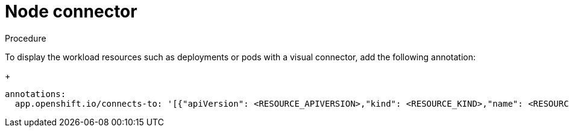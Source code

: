 [id="proc-node-connector"]

= Node connector

.Procedure
To display the workload resources such as deployments or pods with a visual connector, add the following annotation:
+
[source,yaml]
----
annotations:
  app.openshift.io/connects-to: '[{"apiVersion": <RESOURCE_APIVERSION>,"kind": <RESOURCE_KIND>,"name": <RESOURCE_NAME>}]'
----